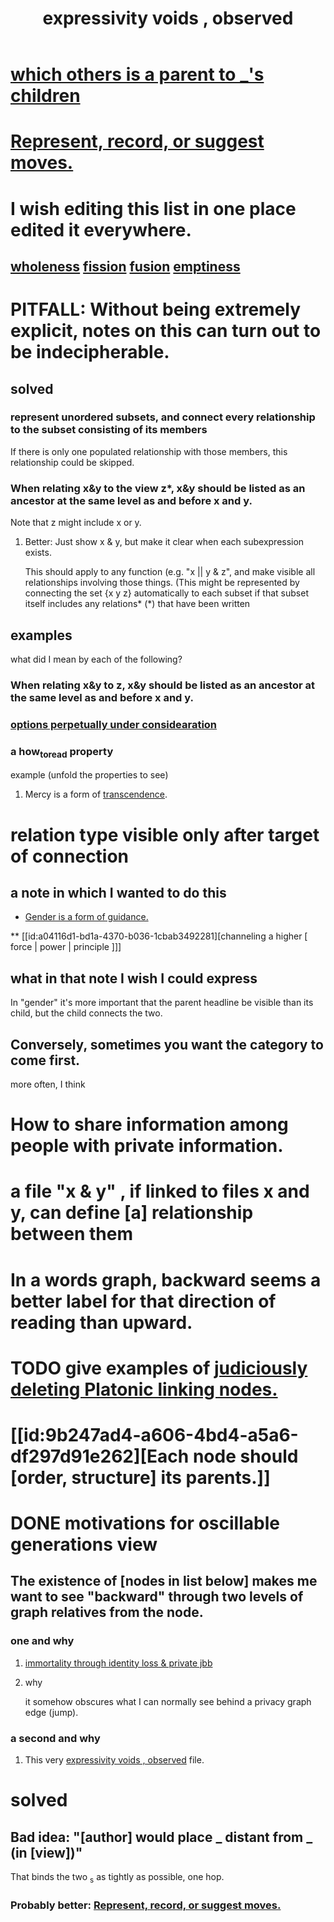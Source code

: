 :PROPERTIES:
:ID:       37f7be50-9b2c-4426-b288-e83225b6d5d8
:END:
#+title: expressivity voids , observed
* [[id:e6e855d9-f2e8-456e-87d7-e82379ead9f1][which others is a parent to _'s children]]
* [[id:54df8e37-fec5-4bab-a148-1140f770e2fc][Represent, record, or suggest moves.]]
* I wish editing this list in one place edited it everywhere.
** [[id:bf73fa6f-cd1a-4237-8bdb-7a98025cf226][wholeness]]  [[id:24fcf76a-fafa-4cb2-8312-43719f7aa207][fission]]  [[id:1a8ddfa4-0522-4c92-948a-21a97a277bcf][fusion]]  [[id:337b7071-a7ce-4451-9f2e-4f57e0ccdc06][emptiness]]
* PITFALL: Without being extremely explicit, notes on this can turn out to be indecipherable.
** solved
*** represent unordered subsets, and connect every relationship to the subset consisting of its members
    If there is only one populated relationship with those members, this relationship could be skipped.
*** When relating x&y to the view z*, x&y should be listed as an ancestor at the same level as and before x and y.
    Note that z might include x or y.
**** Better: Just show x & y, but make it clear when each subexpression exists.
     This should apply to any function (e.g. "x || y & z", and make visible all relationships involving those things. (This might be represented by connecting the set {x y z} automatically to each subset if that subset itself includes any relations*
     (*) that have been written
** examples
   what did I mean by each of the following?
*** When relating x&y to z, x&y should be listed as an ancestor at the same level as and before x and y.
*** [[id:895c50e4-60a7-4c7e-bcb5-092e1224f33e][options perpetually under considearation]]
*** a how_to_read property
    example (unfold the properties to see)
**** Mercy is a form of [[id:6e537826-402f-4254-a40a-652b31e2390a][transcendence]].
     :PROPERTIES:
     :HOW_TO_READ: "remind viewer to look rootward"
     :ID:       5b9caf47-ff2f-4821-8476-2dee77d51ec4
     :END:
* relation type visible only after target of connection
** a note in which I wanted to do this
   :PROPERTIES:
   :ID:       c0dc4e33-707e-4e4d-a6e4-baa7ffec1474
   :END:
  * [[id:1b7e7dee-5266-4f53-861f-9104c170d016][Gender is a form of guidance.]]
  ** [[id:a04116d1-bd1a-4370-b036-1cbab3492281][channeling a higher [ force | power | principle ]​]]
** what in that note I wish I could express
   In "gender" it's more important that the parent headline be visible than its child, but the child connects the two.
** Conversely, sometimes you want the category to come first.
   more often, I think
* How to share information among people with private information.
* a file "x & y" , if linked to files x and y, can define [a] relationship between them
* In a words graph, backward seems a better label for that direction of reading than upward.
* TODO give examples of [[id:67cc1b2b-4ec5-4012-9756-dcaafdabb41c][judiciously deleting Platonic linking nodes.]]
* [[id:9b247ad4-a606-4bd4-a5a6-df297d91e262][Each node should [order, structure] its parents.]]
* DONE motivations for oscillable generations view
** The existence of [nodes in list below] makes me want to see "backward" through two levels of graph relatives from the node.
*** one and why
**** [[id:a14dd16c-0b3d-4b6f-ae1d-3dc3094155c5][immortality through identity loss & private jbb]]
**** why
     it somehow obscures what I can normally see behind a privacy graph edge (jump).
*** a second and why
**** This very [[id:37f7be50-9b2c-4426-b288-e83225b6d5d8][expressivity voids , observed]] file.
* solved
** Bad idea: "[author] would place _ distant from _ (in [view])"
   That binds the two _s as tightly as possible, one hop.
*** Probably better: [[id:54df8e37-fec5-4bab-a148-1140f770e2fc][Represent, record, or suggest moves.]]
